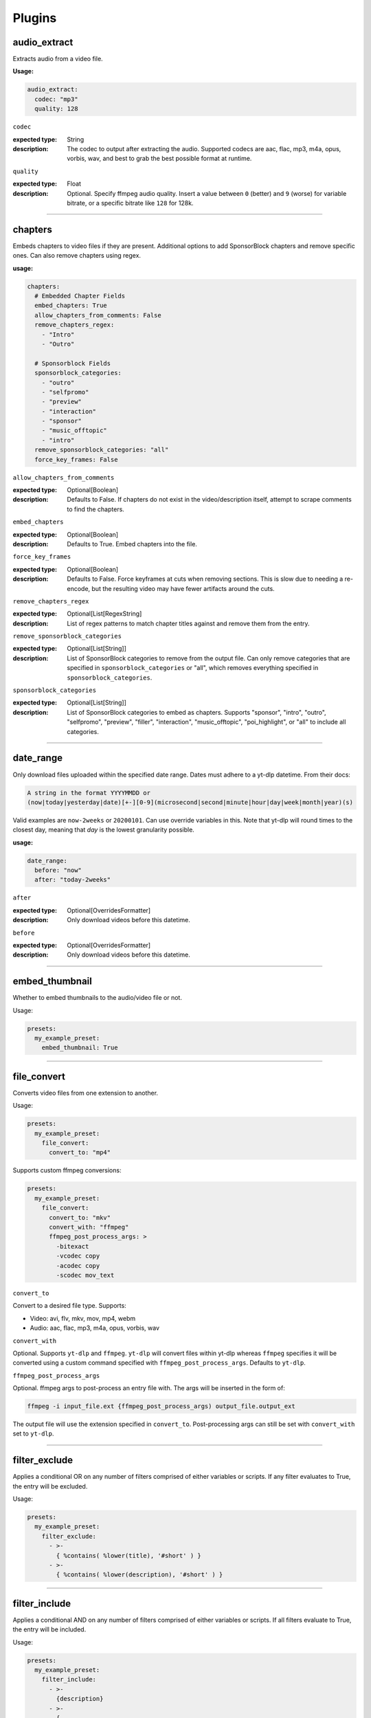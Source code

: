 
Plugins
=======

audio_extract
-------------
Extracts audio from a video file.

:Usage:

.. code-block:: yaml

   audio_extract:
     codec: "mp3"
     quality: 128

``codec``

:expected type: String
:description:
  The codec to output after extracting the audio. Supported codecs are aac, flac, mp3, m4a,
  opus, vorbis, wav, and best to grab the best possible format at runtime.


``quality``

:expected type: Float
:description:
  Optional. Specify ffmpeg audio quality. Insert a value between ``0`` (better) and ``9``
  (worse) for variable bitrate, or a specific bitrate like ``128`` for 128k.


----------------------------------------------------------------------------------------------------

chapters
--------
Embeds chapters to video files if they are present. Additional options to add SponsorBlock
chapters and remove specific ones. Can also remove chapters using regex.

:usage:

.. code-block:: yaml

   chapters:
     # Embedded Chapter Fields
     embed_chapters: True
     allow_chapters_from_comments: False
     remove_chapters_regex:
       - "Intro"
       - "Outro"

     # Sponsorblock Fields
     sponsorblock_categories:
       - "outro"
       - "selfpromo"
       - "preview"
       - "interaction"
       - "sponsor"
       - "music_offtopic"
       - "intro"
     remove_sponsorblock_categories: "all"
     force_key_frames: False

``allow_chapters_from_comments``

:expected type: Optional[Boolean]
:description:
  Defaults to False. If chapters do not exist in the video/description itself, attempt to
  scrape comments to find the chapters.


``embed_chapters``

:expected type: Optional[Boolean]
:description:
  Defaults to True. Embed chapters into the file.


``force_key_frames``

:expected type: Optional[Boolean]
:description:
  Defaults to False. Force keyframes at cuts when removing sections. This is slow due to
  needing a re-encode, but the resulting video may have fewer artifacts around the cuts.


``remove_chapters_regex``

:expected type: Optional[List[RegexString]
:description:
  List of regex patterns to match chapter titles against and remove them from the
  entry.


``remove_sponsorblock_categories``

:expected type: Optional[List[String]]
:description:
  List of SponsorBlock categories to remove from the output file. Can only remove
  categories that are specified in ``sponsorblock_categories`` or "all", which removes
  everything specified in ``sponsorblock_categories``.


``sponsorblock_categories``

:expected type: Optional[List[String]]
:description:
  List of SponsorBlock categories to embed as chapters. Supports "sponsor",
  "intro", "outro", "selfpromo", "preview", "filler", "interaction", "music_offtopic",
  "poi_highlight", or "all" to include all categories.


----------------------------------------------------------------------------------------------------

date_range
----------
Only download files uploaded within the specified date range.
Dates must adhere to a yt-dlp datetime. From their docs:

.. code-block:: Markdown

   A string in the format YYYYMMDD or
   (now|today|yesterday|date)[+-][0-9](microsecond|second|minute|hour|day|week|month|year)(s)

Valid examples are ``now-2weeks`` or ``20200101``. Can use override variables in this.
Note that yt-dlp will round times to the closest day, meaning that `day` is the lowest
granularity possible.

:usage:

.. code-block:: yaml

   date_range:
     before: "now"
     after: "today-2weeks"

``after``

:expected type: Optional[OverridesFormatter]
:description:
  Only download videos before this datetime.


``before``

:expected type: Optional[OverridesFormatter]
:description:
  Only download videos before this datetime.


----------------------------------------------------------------------------------------------------

embed_thumbnail
---------------
Whether to embed thumbnails to the audio/video file or not.

Usage:

.. code-block:: yaml

   presets:
     my_example_preset:
       embed_thumbnail: True

----------------------------------------------------------------------------------------------------

file_convert
------------
Converts video files from one extension to another.

Usage:

.. code-block:: yaml

   presets:
     my_example_preset:
       file_convert:
         convert_to: "mp4"

Supports custom ffmpeg conversions:

.. code-block:: yaml

   presets:
     my_example_preset:
       file_convert:
         convert_to: "mkv"
         convert_with: "ffmpeg"
         ffmpeg_post_process_args: >
           -bitexact
           -vcodec copy
           -acodec copy
           -scodec mov_text

``convert_to``

Convert to a desired file type. Supports:

* Video: avi, flv, mkv, mov, mp4, webm
* Audio: aac, flac, mp3, m4a, opus, vorbis, wav


``convert_with``

Optional. Supports ``yt-dlp`` and ``ffmpeg``. ``yt-dlp`` will convert files within
yt-dlp whereas ``ffmpeg`` specifies it will be converted using a custom command specified
with ``ffmpeg_post_process_args``. Defaults to ``yt-dlp``.


``ffmpeg_post_process_args``

Optional. ffmpeg args to post-process an entry file with. The args will be inserted in the
form of:

.. code-block:: bash

   ffmpeg -i input_file.ext {ffmpeg_post_process_args) output_file.output_ext

The output file will use the extension specified in ``convert_to``. Post-processing args
can still be set  with ``convert_with`` set to ``yt-dlp``.


----------------------------------------------------------------------------------------------------

filter_exclude
--------------
Applies a conditional OR on any number of filters comprised of either variables or scripts.
If any filter evaluates to True, the entry will be excluded.

Usage:

.. code-block:: yaml

   presets:
     my_example_preset:
       filter_exclude:
         - >-
           { %contains( %lower(title), '#short' ) }
         - >-
           { %contains( %lower(description), '#short' ) }

----------------------------------------------------------------------------------------------------

filter_include
--------------
Applies a conditional AND on any number of filters comprised of either variables or scripts.
If all filters evaluate to True, the entry will be included.

Usage:

.. code-block:: yaml

   presets:
     my_example_preset:
       filter_include:
         - >-
           {description}
         - >-
           {
             %regex_search_any(
                title,
                [
                    "Full Episode",
                    "FULL",
                ]
             )
           }

----------------------------------------------------------------------------------------------------

format
------
Set ``--format`` to pass into yt-dlp to download a specific format quality.
Uses the same syntax as yt-dlp.

Usage:

.. code-block:: yaml

   presets:
     my_example_preset:
       format: "(bv*[height<=1080]+bestaudio/best[height<=1080])"

``format``

yt-dlp format, uses same syntax as yt-dlp.


----------------------------------------------------------------------------------------------------

match_filters
-------------
Set ``--match-filters``` to pass into yt-dlp to filter entries from being downloaded.
Uses the same syntax as yt-dlp.

Usage:

.. code-block:: yaml

   presets:
     my_example_preset:
       match_filters:
         filters: "original_url!*=/shorts/"

Supports one or multiple filters:

.. code-block:: yaml

   presets:
     my_example_preset:
       match_filters:
         filters:
           - "age_limit<?18"
           - "like_count>?100"
           # Other common match-filters
           # - "original_url!*=/shorts/ & !is_live"
           # - "age_limit<?18"
           # - "availability=?public"

``filters``

The filters themselves. If used multiple times, the filter matches if at least one of the
conditions are met. For logical AND's between match filters, use the ``&`` operator in
a single match filter. These are applied when gathering metadata.


----------------------------------------------------------------------------------------------------

music_tags
----------
Adds tags to every download audio file using
`MediaFile <https://mediafile.readthedocs.io/en/latest/>`_,
the same audio file tagging package used by
`beets <https://beets.readthedocs.io/en/stable/>`_.
It supports basic tags like ``title``, ``album``, ``artist`` and ``albumartist``. You can find
a full list of tags for various file types in MediaFile's
`source code <https://github.com/beetbox/mediafile/blob/v0.9.0/mediafile.py#L1770>`_.

Usage:

.. code-block:: yaml

   presets:
     my_example_preset:
       music_tags:
         tags:
           artist: "{artist}"
           album: "{album}"
           # Supports id3v2.4 multi-tags
           genres:
             - "{genre}"
             - "ytdl-sub"
           albumartists:
             - "{artist}"
             - "ytdl-sub"

``embed_thumbnail``

Optional. Whether to embed the thumbnail into the audio file.


``tags``

Key, values of tag names, tag values. Supports source and override variables.
Supports lists which will get written to MP3s as id3v2.4 multi-tags.


----------------------------------------------------------------------------------------------------

nfo_tags
--------
Adds an NFO file for every download file. An NFO file is simply an XML file
with a ``.nfo`` extension. You can add any values into the NFO.

Usage:

.. code-block:: yaml

   presets:
     my_example_preset:
       nfo_tags:
         # required
         nfo_name: "{title_sanitized}.nfo"
         nfo_root: "episodedetails"
         tags:
           title: "{title}"
           season: "{upload_year}"
           episode: "{upload_month}{upload_day_padded}"
         # optional
         kodi_safe: False

``kodi_safe``

Optional. Kodi does not support > 3-byte unicode characters, which include emojis and some
foreign language characters. Setting this to True will replace those characters with '□'.
Defaults to False.


``nfo_name``

The NFO file name.


``nfo_root``

The root tag of the NFO's XML. In the usage above, it would look like

.. code-block:: xml

   <?xml version="1.0" encoding="UTF-8" standalone="yes"?>
   <episodedetails>
   </episodedetails>


``tags``

Tags within the nfo_root tag. In the usage above, it would look like

.. code-block:: xml

   <?xml version="1.0" encoding="UTF-8" standalone="yes"?>
   <episodedetails>
     <title>Awesome Youtube Video</title>
     <season>2022</season>
     <episode>502</episode>
   </episodedetails>

Also supports xml attributes and duplicate keys:

.. code-block:: yaml

   tags:
     season:
       attributes:
         name: "Best Year"
       tag: "{upload_year}"
     genre:
       - "Comedy"
       - "Drama"

Which translates to

.. code-block:: xml

   <season name="Best Year">2022</season>
   <genre>Comedy</genre>
   <genre>Drama</genre>


----------------------------------------------------------------------------------------------------

output_directory_nfo_tags
-------------------------
Adds a single NFO file in the output directory. An NFO file is simply an XML file with a
``.nfo`` extension. It uses the last entry's source variables which can change per download
invocation. Be cautious of which variables you use.

Usage:

.. code-block:: yaml

   presets:
     my_example_preset:
       output_directory_nfo_tags:
         # required
         nfo_name: "tvshow.nfo"
         nfo_root: "tvshow"
         tags:
           title: "Sweet youtube TV show"
         # optional
         kodi_safe: False

``kodi_safe``

Optional. Kodi does not support > 3-byte unicode characters, which include emojis and some
foreign language characters. Setting this to True will replace those characters with '□'.
Defaults to False.


``nfo_name``

The NFO file name.


``nfo_root``

The root tag of the NFO's XML. In the usage above, it would look like

.. code-block:: xml

   <?xml version="1.0" encoding="UTF-8" standalone="yes"?>
   <tvshow>
   </tvshow>


``tags``

Tags within the nfo_root tag. In the usage above, it would look like

.. code-block:: xml

   <?xml version="1.0" encoding="UTF-8" standalone="yes"?>
   <tvshow>
     <title>Sweet youtube TV show</title>
   </tvshow>

Also supports xml attributes and duplicate keys:

.. code-block:: yaml

   tags:
     named_season:
       - tag: "{source_title}"
         attributes:
           number: "{collection_index}"
     genre:
       - "Comedy"
       - "Drama"

Which translates to

.. code-block:: xml

   <title year="2022">Sweet youtube TV show</season>
   <genre>Comedy</genre>
   <genre>Drama</genre>


----------------------------------------------------------------------------------------------------

output_options
--------------
Defines where to output files and thumbnails after all post-processing has completed.

Usage:

.. code-block:: yaml

   presets:
     my_example_preset:
       output_options:
         # required
         output_directory: "/path/to/videos_or_music"
         file_name: "{title_sanitized}.{ext}"
         # optional
         thumbnail_name: "{title_sanitized}.{thumbnail_ext}"
         info_json_name: "{title_sanitized}.{info_json_ext}"
         download_archive_name: ".ytdl-sub-{subscription_name}-download-archive.json"
         migrated_download_archive_name: ".ytdl-sub-{subscription_name_sanitized}-download-archive.json"
         maintain_download_archive: True
         keep_files_before: now
         keep_files_after: 19000101

``download_archive_name``

Optional. The file name to store a subscriptions download archive placed relative to
the output directory. Defaults to ``.ytdl-sub-{subscription_name}-download-archive.json``


``file_name``

Required. The file name for the media file. This can include directories such as
``"Season {upload_year}/{title}.{ext}"``, and will be placed in the output directory.


``info_json_name``

Optional. The file name for the media's info json file. This can include directories such
as ``"Season {upload_year}/{title}.{info_json_ext}"``, and will be placed in the output
directory. Can be set to empty string or `null` to disable info json writes.


``keep_files_after``

Optional. Requires ``maintain_download_archive`` set to True.

Only keeps files that are uploaded after this datetime. By default, ytdl-sub will keep
files after ``19000101``, which implies all files. Can be used in conjunction with
``keep_max_files``.


``keep_files_before``

Optional. Requires ``maintain_download_archive`` set to True.

Only keeps files that are uploaded before this datetime. By default, ytdl-sub will keep
files before ``now``, which implies all files. Can be used in conjunction with
``keep_max_files``.


``keep_max_files``

Optional. Requires ``maintain_download_archive`` set to True.

Only keeps N most recently uploaded videos. If set to <= 0, ``keep_max_files`` will not be
applied. Can be used in conjunction with ``keep_files_before`` and ``keep_files_after``.


``maintain_download_archive``

Optional. Maintains a download archive file in the output directory for a subscription.
It is named ``.ytdl-sub-{subscription_name}-download-archive.json``, stored in the
output directory.

The download archive contains a mapping of ytdl IDs to downloaded files. This is used to
create a ytdl download-archive file when invoking a download on a subscription. This will
prevent ytdl from redownloading media already downloaded.

Defaults to False.


``migrated_download_archive_name``

Optional. Intended to be used if you are migrating a subscription with either a new
subscription name or output directory. It will try to load the archive file using this name
first, and fallback to ``download_archive_name``. It will always save to this file
and remove the original ``download_archive_name``.


``output_directory``

Required. The output directory to store all media files downloaded.


``thumbnail_name``

Optional. The file name for the media's thumbnail image. This can include directories such
as ``"Season {upload_year}/{title}.{thumbnail_ext}"``, and will be placed in the output
directory. Can be set to empty string or `null` to disable thumbnail writes.


----------------------------------------------------------------------------------------------------

overrides
---------
Optional. This section allows you to define variables that can be used in any string formatter.
For example, if you want your file and thumbnail files to match without copy-pasting a large
format string, you can define something like:

.. code-block:: yaml

   presets:
     my_example_preset:
       overrides:
         output_directory: "/path/to/media"
         custom_file_name: "{upload_date_standardized}.{title_sanitized}"

       # Then use the override variables in the output options
       output_options:
         output_directory: "{output_directory}"
         file_name: "{custom_file_name}.{ext}"
         thumbnail_name: "{custom_file_name}.{thumbnail_ext}"

Override variables can contain explicit values and other variables, including both override
and source variables.

In addition, any override variable defined will automatically create a ``sanitized`` variable
for use. In the example above, ``output_directory_sanitized`` will exist and perform
sanitization on the value when used.

----------------------------------------------------------------------------------------------------

regex
-----
Performs regex matching on an entry's source or override variables. Regex can be used to filter
entries from proceeding with download or capture groups to create new source variables.

NOTE that YAML differentiates between single-quote (``'``) and double-quote (``"``), which can
affect regex. Double-quote implies string literals, i.e. ``"\n"`` is the literal chars ``\n``,
whereas single-quote, ``'\n'`` gets evaluated to a new line. To escape ``\`` when using
single-quote, use ``\\``. This is necessary if you want your regex to be something like
``\d\n`` to match a number and adjacent new-line. It must be written as ``\\d\n``.

If you want to regex-search multiple source variables to create a logical OR effect, you can
create an override variable that contains the concatenation of them, and search that with regex.
For example, creating the override variable ``"title_and_description": "{title} {description}"``
and using ``title_and_description`` can regex match/exclude from either ``title`` or
``description``.

Usage:

.. code-block:: yaml

   presets:
     my_example_preset:
       regex:
         # By default, if any match fails and has no defaults, the entry will
         # be skipped. If False, ytdl-sub will error and stop all downloads
         # from proceeding.
         skip_if_match_fails: True

         from:
           # For each entry's `title` value...
           title:
             # Perform this regex match on it to act as a filter.
             # This will only download videos with "[Official Video]" in it. Note that we
             # double backslash to make YAML happy
             match:
               - '\\[Official Video\\]'

           # For each entry's `description` value...
           description:
             # Match with capture groups and defaults.
             # This tries to scrape a date from the description and produce new
             # source variables
             match:
               - '([0-9]{4})-([0-9]{2})-([0-9]{2})'
             # Exclude any entry where the description contains #short
             exclude:
               - '#short'

             # Each capture group creates these new source variables, respectively,
             # as well a sanitized version, i.e. `captured_upload_year_sanitized`
             capture_group_names:
               - "captured_upload_year"
               - "captured_upload_month"
               - "captured_upload_day"

             # And if the string does not match, use these as respective default
             # values for the new source variables.
             capture_group_defaults:
               - "{upload_year}"
               - "{upload_month}"
               - "{upload_day}"

``skip_if_match_fails``

Defaults to True. If True, when any match fails and has no defaults, the entry will be
skipped. If False, ytdl-sub will error and all downloads will not proceed.


----------------------------------------------------------------------------------------------------

split_by_chapters
-----------------
Splits a file by chapters into multiple files. Each file becomes its own entry with the
new source variables ``chapter_title``, ``chapter_title_sanitized``, ``chapter_index``,
``chapter_index_padded``, ``chapter_count``.

If a file has no chapters, and ``when_no_chapters`` is set to "pass", then ``chapter_title`` is
set to the entry's title and ``chapter_index``, ``chapter_count`` are both set to 1.

Note that when using this plugin and performing dry-run, it assumes embedded chapters are being
used with no modifications.

Usage:

.. code-block:: yaml

   presets:
     my_example_preset:
       split_by_chapters:
         when_no_chapters: "pass"

``when_no_chapters``

Behavior to perform when no chapters are present. Supports "pass" (continue processing),
"drop" (exclude it from output), and "error" (stop processing for everything).


----------------------------------------------------------------------------------------------------

subtitles
---------
Defines how to download and store subtitles. Using this plugin creates two new variables:
``lang`` and ``subtitles_ext``. ``lang`` is dynamic since you can download multiple subtitles.
It will set the respective language to the correct subtitle file.

Usage:

.. code-block:: yaml

   presets:
     my_example_preset:
       subtitles:
         subtitles_name: "{title_sanitized}.{lang}.{subtitles_ext}"
         subtitles_type: "srt"
         embed_subtitles: False
         languages: "en"  # supports list of multiple languages
         allow_auto_generated_subtitles: False

``allow_auto_generated_subtitles``

Optional. Whether to allow auto generated subtitles. Defaults to False.


``embed_subtitles``

Optional. Whether to embed the subtitles into the video file. Defaults to False.
NOTE: webm files can only embed "vtt" subtitle types.


``languages``

Optional. Language code(s) to download for subtitles. Supports a single or list of multiple
language codes. Defaults to "en".


``subtitles_name``

Optional. The file name for the media's subtitles if they are present. This can include
directories such as ``"Season {upload_year}/{title_sanitized}.{lang}.{subtitles_ext}"``, and
will be placed in the output directory. ``lang`` is dynamic since you can download multiple
subtitles. It will set the respective language to the correct subtitle file.


``subtitles_type``

Optional. One of the subtitle file types "srt", "vtt", "ass", "lrc". Defaults to "srt"


----------------------------------------------------------------------------------------------------

throttle_protection
-------------------
Provides options to make ytdl-sub look more 'human-like' to protect from throttling. For
range-based values, a random number will be chosen within the range to avoid sleeps looking
scripted.

Usage:

.. code-block:: yaml

   presets:
     my_example_preset:
       throttle_protection:
         sleep_per_download_s:
           min: 2.2
           max: 10.8
         sleep_per_subscription_s:
           min: 9.0
           max: 14.1
         max_downloads_per_subscription:
           min: 10
           max: 36
         subscription_download_probability: 1.0

``max_downloads_per_subscription``

Number of downloads to perform per subscription.


``sleep_per_download_s``

Number in seconds to sleep between each download. Does not include time it takes for
ytdl-sub to perform post-processing.


``sleep_per_subscription_s``

Number in seconds to sleep between each subscription.


``subscription_download_probability``

Probability to perform any downloads, recomputed for each subscription. This is only
recommended to set if you run ytdl-sub in a cron-job, that way you are statistically
guaranteed over time to eventually download the subscription.


----------------------------------------------------------------------------------------------------

video_tags
----------
Adds tags to every downloaded video file using ffmpeg ``-metadata key=value`` args.

Usage:

.. code-block:: yaml

   presets:
     my_example_preset:
       video_tags:
         title: "{title}"
         date: "{upload_date}"
         description: "{description}"

``tags``

Key/values of tag names/values. Supports source and override variables.


----------------------------------------------------------------------------------------------------

ytdl_options
------------
Optional. This section allows you to add any ytdl argument to ytdl-sub's downloader.
The argument names can differ slightly from the command-line argument names. See
`this docstring <https://github.com/yt-dlp/yt-dlp/blob/2022.04.08/yt_dlp/YoutubeDL.py#L197>`_
for more details.

ytdl_options should be formatted like:

.. code-block:: yaml

       presets:
         my_example_preset:
           ytdl_options:
             # Ignore any download related errors and continue
             ignoreerrors: True
             # Stop downloading additional metadata/videos if it
             # exists in your download archive
             break_on_existing: True
             # Stop downloading additional metadata/videos if it
             # is out of your date range
             break_on_reject: True
             # Path to your YouTube cookies file to download 18+ restricted content
             cookiefile: "/path/to/cookies/file.txt"
             # Only download this number of videos/audio
             max_downloads: 10
             # Download and use English title/description/etc YouTube metadata
             extractor_args:
               youtube:
                 lang:
                   - "en"


where each key is a ytdl argument. Include in the example are some popular ytdl_options.
